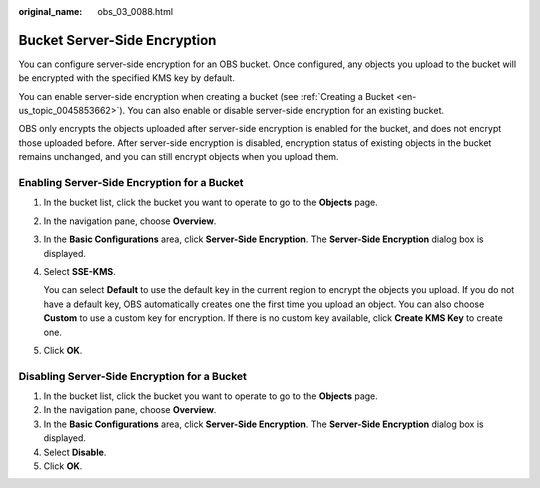 :original_name: obs_03_0088.html

.. _obs_03_0088:

Bucket Server-Side Encryption
=============================

You can configure server-side encryption for an OBS bucket. Once configured, any objects you upload to the bucket will be encrypted with the specified KMS key by default.

You can enable server-side encryption when creating a bucket (see :ref:`Creating a Bucket <en-us_topic_0045853662>`). You can also enable or disable server-side encryption for an existing bucket.

OBS only encrypts the objects uploaded after server-side encryption is enabled for the bucket, and does not encrypt those uploaded before. After server-side encryption is disabled, encryption status of existing objects in the bucket remains unchanged, and you can still encrypt objects when you upload them.

Enabling Server-Side Encryption for a Bucket
--------------------------------------------

#. In the bucket list, click the bucket you want to operate to go to the **Objects** page.

#. In the navigation pane, choose **Overview**.

#. In the **Basic Configurations** area, click **Server-Side Encryption**. The **Server-Side Encryption** dialog box is displayed.

#. Select **SSE-KMS**.

   You can select **Default** to use the default key in the current region to encrypt the objects you upload. If you do not have a default key, OBS automatically creates one the first time you upload an object. You can also choose **Custom** to use a custom key for encryption. If there is no custom key available, click **Create KMS Key** to create one.

#. Click **OK**.

Disabling Server-Side Encryption for a Bucket
---------------------------------------------

#. In the bucket list, click the bucket you want to operate to go to the **Objects** page.
#. In the navigation pane, choose **Overview**.
#. In the **Basic Configurations** area, click **Server-Side Encryption**. The **Server-Side Encryption** dialog box is displayed.
#. Select **Disable**.
#. Click **OK**.

